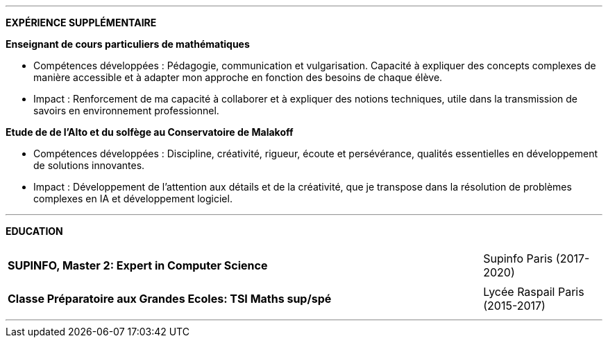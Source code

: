 ---


[.text-center]
*EXPÉRIENCE SUPPLÉMENTAIRE*

*Enseignant de cours particuliers de mathématiques*

- Compétences développées : Pédagogie, communication et vulgarisation. Capacité à expliquer des concepts complexes de manière accessible et à adapter mon approche en fonction des besoins de chaque élève.

- Impact : Renforcement de ma capacité à collaborer et à expliquer des notions techniques, utile dans la transmission de savoirs en environnement professionnel.

*Etude de de l'Alto et du solfège au Conservatoire de Malakoff*

- Compétences développées : Discipline, créativité, rigueur, écoute et persévérance, qualités essentielles en développement de solutions innovantes.

- Impact : Développement de l’attention aux détails et de la créativité, que je transpose dans la résolution de problèmes complexes en IA et développement logiciel.

---

[.text-center]
*EDUCATION*

[cols="80%,20%",grid=none,frame=none]
|===
||
a| *SUPINFO, Master 2: Expert in Computer Science* 

| Supinfo Paris (2017-2020)
||
a| *Classe Préparatoire aux Grandes Ecoles: TSI Maths sup/spé*

| Lycée Raspail Paris (2015-2017)

|===

---
